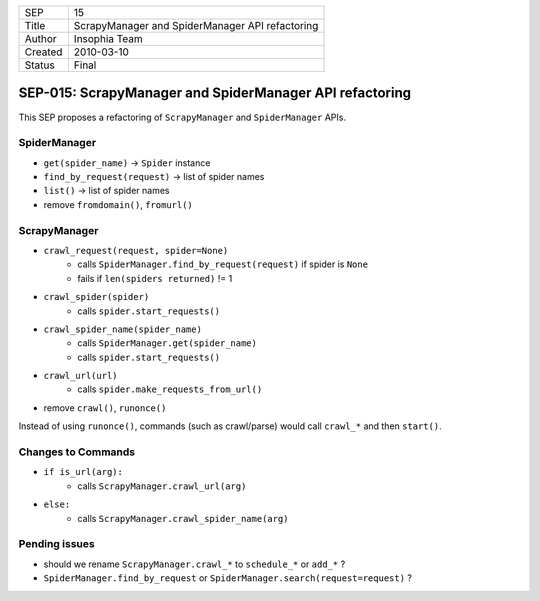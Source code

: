 =======  ==============================================
SEP      15
Title    ScrapyManager and SpiderManager API refactoring
Author   Insophia Team
Created  2010-03-10
Status   Final
=======  ==============================================

========================================================
SEP-015: ScrapyManager and SpiderManager API refactoring
========================================================

This SEP proposes a refactoring of ``ScrapyManager`` and ``SpiderManager``
APIs.

SpiderManager
=============

- ``get(spider_name)`` -> ``Spider`` instance
- ``find_by_request(request)`` -> list of spider names
- ``list()`` -> list of spider names

- remove ``fromdomain()``, ``fromurl()``

ScrapyManager
=============

- ``crawl_request(request, spider=None)``
   - calls ``SpiderManager.find_by_request(request)`` if spider is ``None``
   - fails if ``len(spiders returned)`` != 1
- ``crawl_spider(spider)``
   - calls ``spider.start_requests()``
- ``crawl_spider_name(spider_name)``
   - calls ``SpiderManager.get(spider_name)``
   - calls ``spider.start_requests()``
- ``crawl_url(url)``
   - calls ``spider.make_requests_from_url()``

- remove ``crawl()``, ``runonce()``

Instead of using ``runonce()``, commands (such as crawl/parse) would call
``crawl_*`` and then ``start()``.

Changes to Commands
===================

- ``if is_url(arg):``
   - calls ``ScrapyManager.crawl_url(arg)``
- ``else:``
   - calls ``ScrapyManager.crawl_spider_name(arg)``

Pending issues
==============

- should we rename ``ScrapyManager.crawl_*`` to ``schedule_*`` or ``add_*`` ?
- ``SpiderManager.find_by_request`` or
  ``SpiderManager.search(request=request)`` ?
